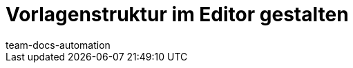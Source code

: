 = Vorlagenstruktur im Editor gestalten
:keywords: DocumentBuilder vorbereitende Einstellungen vornehmen, document builder, DokumentBuilder, Dokument Builder, Dokumente erstellen, Auftragsdokumente erstellen, 
:author: team-docs-automation
:description: Erfahre, wie du .

////
TODO: Keywords ändern; description ergänzen; Seiten einkopieren, geführte Tour Box hinzufügen
////